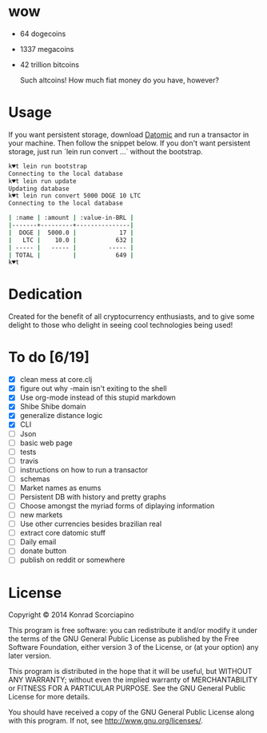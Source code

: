 * wow

- 64 dogecoins
- 1337 megacoins
- 42 trillion bitcoins

  Such altcoins! How much fiat money do you have, however?

* Usage

  If you want persistent storage, download [[https://my.datomic.com/downloads/free][Datomic]] and run a
  transactor in your machine. Then follow the snippet below. If you
  don't want persistent storage, just run `lein run convert ...`
  without the bootstrap.

#+BEGIN_SRC sh
k♥t lein run bootstrap
Connecting to the local database
k♥t lein run update
Updating database
k♥t lein run convert 5000 DOGE 10 LTC
Connecting to the local database

| :name | :amount | :value-in-BRL |
|-------+---------+---------------|
|  DOGE |  5000.0 |            17 |
|   LTC |    10.0 |           632 |
| ----- |   ----- |         ----- |
| TOTAL |         |           649 |
k♥t
#+END_SRC


* Dedication

  Created for the benefit of all cryptocurrency enthusiasts, and to
  give some delight to those who delight in seeing cool technologies
  being used!

* To do [6/19]
- [X] clean mess at core.clj
- [X] figure out why -main isn't exiting to the shell
- [X] Use org-mode instead of this stupid markdown
- [X] Shibe Shibe domain
- [X] generalize distance logic
- [X] CLI
- [ ] Json
- [ ] basic web page
- [ ] tests
- [ ] travis
- [ ] instructions on how to run a transactor
- [ ] schemas
- [ ] Market names as enums
- [ ] Persistent DB with history and pretty graphs
- [ ] Choose amongst the myriad forms of diplaying information
- [ ] new markets
- [ ] Use other currencies besides brazilian real
- [ ] extract core datomic stuff
- [ ] Daily email
- [ ] donate button
- [ ] publish on reddit or somewhere

* License

  Copyright © 2014 Konrad Scorciapino

  This program is free software: you can redistribute it and/or modify
  it under the terms of the GNU General Public License as published by
  the Free Software Foundation, either version 3 of the License, or
  (at your option) any later version.

  This program is distributed in the hope that it will be useful,
  but WITHOUT ANY WARRANTY; without even the implied warranty of
  MERCHANTABILITY or FITNESS FOR A PARTICULAR PURPOSE.  See the
  GNU General Public License for more details.

  You should have received a copy of the GNU General Public License
  along with this program.  If not, see <http://www.gnu.org/licenses/>.
